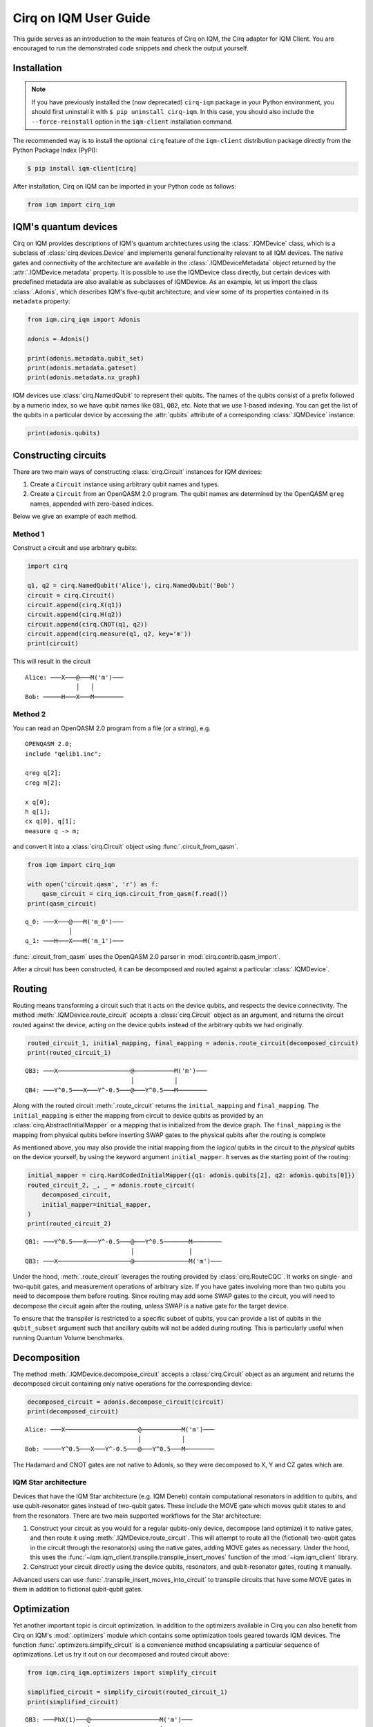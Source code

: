 .. _User guide Cirq:

Cirq on IQM User Guide
======================

This guide serves as an introduction to the main features of Cirq on IQM, the Cirq adapter for IQM Client.
You are encouraged to run the demonstrated code snippets and check the output yourself.


Installation
------------

.. note::

    If you have previously installed the (now deprecated) ``cirq-iqm`` package in your Python environment,
    you should first uninstall it with ``$ pip uninstall cirq-iqm``. In this case, you should also include
    the ``--force-reinstall`` option in the ``iqm-client`` installation command.

The recommended way is to install the optional ``cirq`` feature of the ``iqm-client`` distribution package directly
from the Python Package Index (PyPI):

.. code-block:: bash

   $ pip install iqm-client[cirq]


After installation, Cirq on IQM can be imported in your Python code as follows:

.. code-block:: python

   from iqm import cirq_iqm


IQM's quantum devices
---------------------

Cirq on IQM provides descriptions of IQM's quantum architectures using the :class:`.IQMDevice` class, which is a
subclass of :class:`cirq.devices.Device` and implements general functionality relevant to all IQM devices. The native
gates and connectivity of the architecture are available in the :class:`.IQMDeviceMetadata` object returned by the
:attr:`.IQMDevice.metadata` property. It is possible to use the IQMDevice class directly, but
certain devices with predefined metadata are also available as subclasses of IQMDevice. As an example, let
us import the class :class:`.Adonis`, which describes IQM's five-qubit architecture, and view some of its
properties contained in its ``metadata`` property:

.. code-block:: python

    from iqm.cirq_iqm import Adonis

    adonis = Adonis()

    print(adonis.metadata.qubit_set)
    print(adonis.metadata.gateset)
    print(adonis.metadata.nx_graph)


IQM devices use :class:`cirq.NamedQubit` to represent their qubits. The names of the qubits consist of a prefix
followed by a numeric index, so we have qubit names like ``QB1``, ``QB2``, etc. Note that we use 1-based
indexing. You can get the list of the qubits in a particular device by accessing the :attr:`qubits` attribute of a
corresponding :class:`.IQMDevice` instance:

.. code-block:: python

    print(adonis.qubits)


Constructing circuits
---------------------

There are two main ways of constructing :class:`cirq.Circuit` instances for IQM devices:

1. Create a ``Circuit`` instance using arbitrary qubit names and types.
2. Create a ``Circuit`` from an OpenQASM 2.0 program. The qubit names are determined by the OpenQASM ``qreg`` names,
   appended with zero-based indices.

Below we give an example of each method.


Method 1
^^^^^^^^

Construct a circuit and use arbitrary qubits:

.. code-block:: python

    import cirq

    q1, q2 = cirq.NamedQubit('Alice'), cirq.NamedQubit('Bob')
    circuit = cirq.Circuit()
    circuit.append(cirq.X(q1))
    circuit.append(cirq.H(q2))
    circuit.append(cirq.CNOT(q1, q2))
    circuit.append(cirq.measure(q1, q2, key='m'))
    print(circuit)

This will result in the circuit
::

   Alice: ───X───@───M('m')───
                 │   │
   Bob: ─────H───X───M────────


Method 2
^^^^^^^^

You can read an OpenQASM 2.0 program from a file (or a string), e.g.

::

   OPENQASM 2.0;
   include "qelib1.inc";

   qreg q[2];
   creg m[2];

   x q[0];
   h q[1];
   cx q[0], q[1];
   measure q -> m;

and convert it into a :class:`cirq.Circuit` object using :func:`.circuit_from_qasm`.

.. code-block:: python

    from iqm import cirq_iqm

    with open('circuit.qasm', 'r') as f:
        qasm_circuit = cirq_iqm.circuit_from_qasm(f.read())
    print(qasm_circuit)

::

   q_0: ───X───@───M('m_0')───
               │
   q_1: ───H───X───M('m_1')───

:func:`.circuit_from_qasm` uses the OpenQASM 2.0 parser in :mod:`cirq.contrib.qasm_import`.

After a circuit has been constructed, it can be decomposed and routed against a particular :class:`.IQMDevice`.

Routing
-------

Routing means transforming a circuit such that it acts on the device qubits, and respects the
device connectivity.
The method :meth:`.IQMDevice.route_circuit` accepts a :class:`cirq.Circuit` object as an argument,
and returns the circuit routed against the device, acting on the device qubits instead of the
arbitrary qubits we had originally.

.. code-block:: python

    routed_circuit_1, initial_mapping, final_mapping = adonis.route_circuit(decomposed_circuit)
    print(routed_circuit_1)

::

    QB3: ───X────────────────────@───────────M('m')───
                                 │           │
    QB4: ───Y^0.5───X───Y^-0.5───@───Y^0.5───M────────

Along with the routed circuit :meth:`.route_circuit` returns the ``initial_mapping`` and ``final_mapping``.
The ``initial_mapping`` is either the mapping from circuit to device qubits as provided by an
:class:`cirq.AbstractInitialMapper` or a mapping that is initialized from the device graph.
The ``final_mapping`` is the mapping from physical qubits before inserting SWAP gates to the physical
qubits after the routing is complete

As mentioned above, you may also provide the initial mapping from the *logical* qubits in the circuit to the
*physical* qubits on the device yourself, by using the keyword argument ``initial_mapper``.
It serves as the starting point of the routing:

.. code-block:: python

    initial_mapper = cirq.HardCodedInitialMapper({q1: adonis.qubits[2], q2: adonis.qubits[0]})
    routed_circuit_2, _, _ = adonis.route_circuit(
        decomposed_circuit,
        initial_mapper=initial_mapper,
    )
    print(routed_circuit_2)

::

    QB1: ───Y^0.5───X───Y^-0.5───@───Y^0.5───────M────────
                                 │               │
    QB3: ───X────────────────────@───────────────M('m')───

Under the hood, :meth:`.route_circuit` leverages the routing provided by :class:`cirq.RouteCQC`.
It works on single- and two-qubit gates, and measurement operations of arbitrary size.
If you have gates involving more than two qubits you need to decompose them before routing.
Since routing may add some SWAP gates to the circuit, you will need to decompose the circuit
again after the routing, unless SWAP is a native gate for the target device.

To ensure that the transpiler is restricted to a specific subset of qubits, you can provide a list
of qubits in the ``qubit_subset`` argument such that ancillary qubits will not be added during
routing. This is particularly useful when running Quantum Volume benchmarks.

Decomposition
-------------

The method :meth:`.IQMDevice.decompose_circuit` accepts a :class:`cirq.Circuit` object as an argument and
returns the decomposed circuit containing only native operations for the corresponding device:

.. code-block:: python

    decomposed_circuit = adonis.decompose_circuit(circuit)
    print(decomposed_circuit)

::

    Alice: ───X────────────────────@───────────M('m')───
                                   │           │
    Bob: ─────Y^0.5───X───Y^-0.5───@───Y^0.5───M────────

The Hadamard and CNOT gates are not native to Adonis, so they were decomposed to X, Y and CZ gates which are.


.. _routing:

IQM Star architecture
^^^^^^^^^^^^^^^^^^^^^

Devices that have the IQM Star architecture (e.g. IQM Deneb) contain
computational resonators in addition to qubits, and use qubit-resonator gates instead of two-qubit
gates. These include the MOVE gate which moves qubit states to and from the resonators.
There are two main supported workflows for the Star architecture:

1. Construct your circuit as you would for a regular qubits-only device, decompose (and optimize)
   it to native gates, and then route it using :meth:`.IQMDevice.route_circuit`.
   This will attempt to route all the (fictional) two-qubit gates in the circuit through the
   resonator(s) using the native gates, adding MOVE gates as necessary.
   Under the hood, this uses the :func:`~iqm.iqm_client.transpile.transpile_insert_moves` function of the
   :mod:`~iqm.iqm_client` library.

2. Construct your circuit directly using the device qubits, resonators, and qubit-resonator gates,
   routing it manually.

Advanced users can use :func:`.transpile_insert_moves_into_circuit` to transpile circuits that
have some MOVE gates in them in addition to fictional qubit-qubit gates.

Optimization
------------

Yet another important topic is circuit optimization. In addition to the optimizers available in Cirq you can also
benefit from Cirq on IQM's :mod:`.optimizers` module which contains some optimization tools geared towards IQM devices.
The function :func:`.optimizers.simplify_circuit` is a convenience method encapsulating a particular sequence of
optimizations. Let us try it out on our decomposed and routed circuit above:

.. code-block:: python

    from iqm.cirq_iqm.optimizers import simplify_circuit

    simplified_circuit = simplify_circuit(routed_circuit_1)
    print(simplified_circuit)


::

    QB3: ───PhX(1)───@───────────────────M('m')───
                     │                   │
    QB4: ────────────@───PhX(-0.5)^0.5───M────────


.. note::

    The funtion :func:`.simplify_circuit` is not associated with any IQM device, so its result may contain non-native
    gates for a particular device. In the example above we don't have them, however it is generally a good idea to run
    decomposition once again after the simplification.

Classical control
-----------------

Some IQM quantum computers support classically-controlled gates, that is, gates that are executed
conditionally depending on the result of a measurement preceding them in the quantum circuit. This
support currently has several limitations:

* Only the ``PhasedXPowGate``, ``XPowGate`` and ``YPowGate`` gates can be classically controlled.
* The gates can only be conditioned on the measurement result of a single qubit, and the only control available is to
  apply the gate if the result is 1, and apply an identity gate if the result is 0.
* The availability of the controlled gates depends on the instrumentation of the quantum computer.

The classical control can be applied on an operation using :meth:`~cirq.Operation.with_classical_controls`:

.. code-block:: python

    import cirq
    q1, q2 = cirq.NamedQubit('Alice'), cirq.NamedQubit('Bob')
    circuit = cirq.Circuit(
        cirq.X(q1),
        cirq.measure(q1, key='A'),
        cirq.X(q2).with_classical_controls('A'),
        cirq.measure(q1, q2, key='final'),
    )
    print(circuit)

::

    Alice: ───X───M───────M('final')───
                  ║       │
    Bob: ─────────╫───X───M────────────
                  ║   ║
    A: ═══════════@═══^════════════════

After an ``X`` gate is applied on ``Alice``, the qubit is measured and the result is stored
in the key ``A``. If the result is 1 (which it should always be in this case),
another ``X`` gate is subsequently applied on ``Bob``. If it is 0, an identity gate of corresponding
duration is applied instead.

The ``final`` measurement in the above circuit should always return `11`, even though ``Alice`` and ``Bob`` are never
actually entangled.

.. note::

   Because classically controlled gates can currently only take feedback from one classical bit you must condition
   them on a measurement key that only measures a single qubit.

Resetting qubits
----------------

The :class:`cirq.R` operation can be used to reset qubits to the :math:`|0\rangle` state.
It is currently implemented as a (projective) measurement followed by a classically controlled X
gate conditioned on the result, and is only available if the quantum computer supports
classically controlled gates.

.. code-block:: python

    import cirq
    q1 = cirq.NamedQubit('q1')
    circuit = cirq.Circuit(cirq.X(q1), cirq.R(q1), cirq.measure(q1))
    circuit

::

    q1: ───X───R───M───

In the above example, the X gate prepares the qubit ``q1`` in a :math:`|1\rangle` state,
and the reset then collapses it back into the :math:`|0\rangle` state.
Executing the circuit should result in (mostly) zeros being measured.


Running on a real quantum computer
----------------------------------

.. note::

   You can access IQM quantum computers via `IQM Resonance <https://www.meetiqm.com/products/iqm-resonance>`_
   or use one of the IQM quantum computers deployed at HPC centers and research institutions around the globe.

Cirq contains various simulators which you can use to simulate the circuits constructed above.
In this subsection we demonstrate how to run them on an IQM quantum computer.

Cirq on IQM provides :class:`.IQMSampler`, a subclass of :class:`cirq.work.Sampler`, which is used
to execute quantum circuits and decompose/route them for the architecture of the quantum computer.
Once you have access to an IQM server you can create an :class:`.IQMSampler` instance and use its
:meth:`~.IQMSampler.run` method to send a circuit for execution and retrieve the results:

.. code-block:: python

   from iqm.cirq_iqm.iqm_sampler import IQMSampler

   # circuit = ...

   sampler = IQMSampler(iqm_server_url)
   routed_circuit, _, _ = sampler.device.route_circuit(circuit)
   decomposed_circuit = sampler.device.decompose_circuit(routed_circuit)
   result = sampler.run(decomposed_circuit, repetitions=10)
   print(result.measurements['m'])


Note that the code snippet above assumes that you have set the variable ``iqm_server_url`` to the URL
of the IQM server. Additionally, you can pass IQM backend specific options to the :class:`.IQMSampler` class.
The below table summarises the currently available options:


.. list-table::
   :widths: 25 20 25 100
   :header-rows: 1

   * - Name
     - Type
     - Example value
     - Description
   * - :attr:`calibration_set_id`
     - :class:`uuid.UUID`
     - "f7d9642e-b0ca-4f2d-af2a-30195bd7a76d"
     - Indicates the calibration set to use. Defaults to ``None``, which means the IQM server will use the
       current default calibration set automatically.
   * - :attr:`compiler_options`
     - :class:`~iqm.iqm_client.models.CircuitCompilationOptions`
     - see below
     - Contains various options that affect the compilation of the quantum circuit into an
       instruction schedule.

The :class:`~iqm.iqm_client.models.CircuitCompilationOptions` class contains the following attributes (in addition to some
advanced options described in the API documentation):

.. list-table::
   :widths: 25 20 25 100
   :header-rows: 1

   * - Name
     - Type
     - Example value
     - Description
   * - :attr:`max_circuit_duration_over_t2`
     - :class:`float` | :class:`None`
     - 1.0
     - Set server-side circuit disqualification threshold. If any circuit in a job is estimated to take longer than the
       shortest T2 time of any qubit used in the circuit multiplied by this value, the server will reject the job.
       Setting this value to ``0.0`` will disable circuit duration check.
       The default value ``None`` means the server default value will be used.
   * - :attr:`heralding_mode`
     - :class:`~iqm.iqm_client.models.HeraldingMode`
     - "zeros"
     - Heralding mode to use during execution. The default value is "none", "zeros" enables
       all-zeros heralding where the circuit qubits are measured before the circuit begins, and the
       server post-selects and returns only those shots where the heralding measurement yields zeros
       for all the qubits.

For example if you would like to use a particular calibration set, you can provide it as follows:

.. code-block:: python

   sampler = IQMSampler(iqm_server_url, calibration_set_id="f7d9642e-b0ca-4f2d-af2a-30195bd7a76d")


The sampler will by default use an :class:`.IQMDevice` created based on architecture data obtained
from the server, which is then available in the :attr:`.IQMSampler.device` property. The architecture
data depends on the calibration set used by the sampler, so one should usually use different sampler
instances for different calibration sets. Alternatively, the device can be specified directly with
the :attr:`device` argument, but this is not recommended when running on a real quantum computer.

When executing a circuit that uses something other than the device qubits, you need to route it first,
as explained in the :ref:`routing` section above.


Authentication
^^^^^^^^^^^^^^

IQM Resonance
"""""""""""""

If you are using IQM Resonance, you have two options to authenticate:

1. Set the :envvar:`IQM_TOKEN` environment variable with the API token obtained from the Resonance dashboard.
2. Pass the ``token`` parameter to :class:`.IQMSampler`. This will be forwarded to
   :class:`~iqm.iqm_client.iqm_client.IQMClient`.

On-premises devices
"""""""""""""""""""

If the IQM server you are connecting to requires authentication, you may use
:ref:`IQM Client CLI <User guide CLI>` to retrieve and automatically refresh access tokens,
then set the :envvar:`IQM_TOKENS_FILE` environment variable, as instructed, to point to the tokens file.
See IQM Client CLI's `documentation <https://docs.meetiqm.com/iqm-client/user_guide_cli.html>`__ for details.

Alternatively, you may authenticate yourself using the :envvar:`IQM_AUTH_SERVER`,
:envvar:`IQM_AUTH_USERNAME` and :envvar:`IQM_AUTH_PASSWORD` environment variables, or pass them as
arguments to :class:`.IQMSampler`, but this approach is less secure and
considered deprecated.


Batch execution
^^^^^^^^^^^^^^^

Multiple circuits can be submitted to the IQM quantum computer at once using the
:meth:`~.IQMSampler.run_iqm_batch` method of :class:`.IQMSampler`.  This is often faster than
executing the circuits individually. Circuits submitted in a batch are still executed sequentially.

.. code-block:: python

   circuit_list = []

   circuit_list.append(routed_circuit_1)
   circuit_list.append(routed_circuit_2)

   results = sampler.run_iqm_batch(circuit_list, repetitions=10)

   for result in results:
        print(result.histogram(key="m"))


Inspecting the final circuits before submitting them for execution
^^^^^^^^^^^^^^^^^^^^^^^^^^^^^^^^^^^^^^^^^^^^^^^^^^^^^^^^^^^^^^^^^^

It is possible to inspect the final circuits that would be submitted for execution before actually submitting them,
which can be useful for debugging purposes. This can be done using :meth:`.IQMSampler.create_run_request`, which returns
a :class:`~iqm.iqm_client.models.RunRequest` containing the circuits and other data. The method accepts the same
parameters as :meth:`.IQMSampler.run` and :meth:`.IQMSampler.run_iqm_batch`, and creates the run request in the same
way as those functions.

.. code-block:: python

    # inspect the run_request without submitting it for execution
    run_request = sampler.create_run_request(routed_circuit_1, repetitions=10)
    print(run_request)

    # the following calls submit exactly the same run request for execution on the server
    sampler.run(routed_circuit_1, repetitions=10)
    sampler._client.submit_run_request(run_request)


It is also possible to print a run request when it is actually submitted by setting the environment variable
:envvar:`IQM_CLIENT_DEBUG=1`.


More examples
-------------

More examples are available in the
`Cirq on IQM examples directory <https://github.com/iqm-finland/sdk/tree/main/iqm_client/src/iqm/cirq_iqm/examples>`_
of the IQM Client repository.



